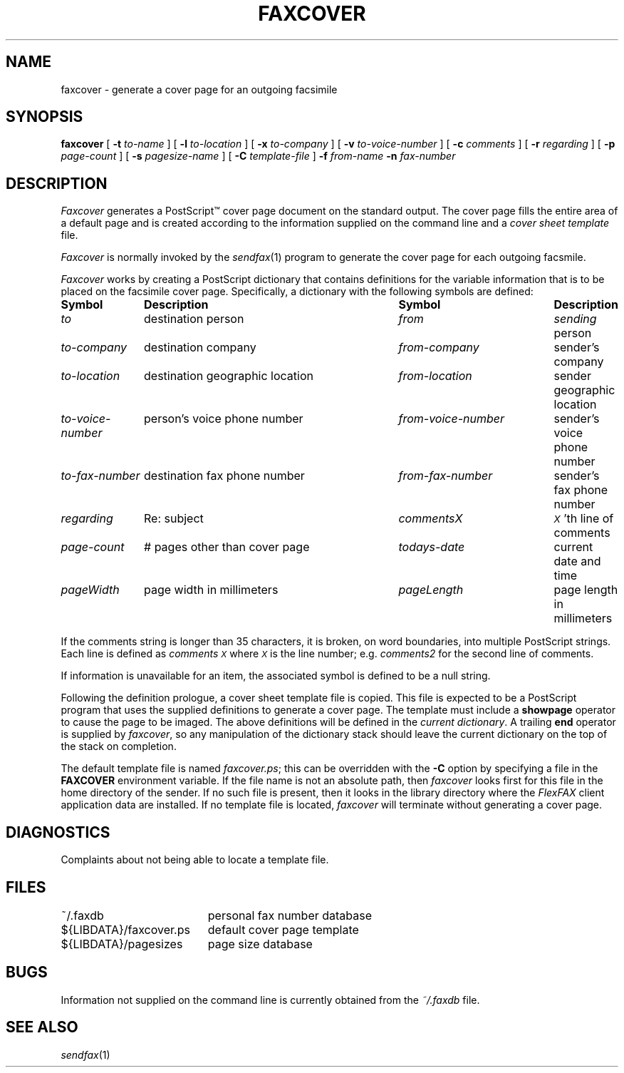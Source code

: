 .\"	$Header: /a/cvs/386BSD/ports/comm/flexfax/man/faxcover.1,v 1.1 1993/08/31 23:45:44 ljo Exp $
.\"
.\" FlexFAX Facsimile Software
.\"
.\" Copyright (c) 1990, 1991, 1992, 1993 Sam Leffler
.\" Copyright (c) 1991, 1992, 1993 Silicon Graphics, Inc.
.\" 
.\" Permission to use, copy, modify, distribute, and sell this software and 
.\" its documentation for any purpose is hereby granted without fee, provided
.\" that (i) the above copyright notices and this permission notice appear in
.\" all copies of the software and related documentation, and (ii) the names of
.\" Sam Leffler and Silicon Graphics may not be used in any advertising or
.\" publicity relating to the software without the specific, prior written
.\" permission of Sam Leffler and Silicon Graphics.
.\" 
.\" THE SOFTWARE IS PROVIDED "AS-IS" AND WITHOUT WARRANTY OF ANY KIND, 
.\" EXPRESS, IMPLIED OR OTHERWISE, INCLUDING WITHOUT LIMITATION, ANY 
.\" WARRANTY OF MERCHANTABILITY OR FITNESS FOR A PARTICULAR PURPOSE.  
.\" 
.\" IN NO EVENT SHALL SAM LEFFLER OR SILICON GRAPHICS BE LIABLE FOR
.\" ANY SPECIAL, INCIDENTAL, INDIRECT OR CONSEQUENTIAL DAMAGES OF ANY KIND,
.\" OR ANY DAMAGES WHATSOEVER RESULTING FROM LOSS OF USE, DATA OR PROFITS,
.\" WHETHER OR NOT ADVISED OF THE POSSIBILITY OF DAMAGE, AND ON ANY THEORY OF 
.\" LIABILITY, ARISING OUT OF OR IN CONNECTION WITH THE USE OR PERFORMANCE 
.\" OF THIS SOFTWARE.
.\"
.TH FAXCOVER 1 "June 25, 1993"
.SH NAME
faxcover \- generate a cover page for an outgoing facsimile
.SH SYNOPSIS
.B faxcover
[
.B \-t
.I to-name
] [
.B \-l
.I to-location
] [
.B \-x
.I to-company
] [
.B \-v
.I to-voice-number
] [
.B \-c
.I comments
] [
.B \-r
.I regarding
] [
.B \-p
.I page-count
] [
.B \-s
.I pagesize-name
] [
.B \-C
.I template-file
]
.B \-f
.IR from-name
.B \-n
.I fax-number
.SH DESCRIPTION
.I Faxcover
generates a PostScript\(tm cover page document on the standard output.
The cover page fills the entire area of a default page and
is created according to the information supplied
on the command line and a 
.I "cover sheet template"
file.
.PP
.I Faxcover
is normally invoked by the
.IR sendfax (1)
program to generate the cover page for each outgoing facsmile.
.PP
.I Faxcover
works by creating a PostScript dictionary
that contains definitions for the variable information
that is to be placed on the facsimile cover page.
Specifically, a dictionary with the following
symbols are defined:
.sp .5
.nf
.in +.1i
.ta \w'\fIto-voice-number    'u +\w'destination geographic location    'u +\w'from-voice-number    'u
\fBSymbol	Description	Symbol	Description\fP
\fIto\fP	destination person	\fIfrom\fP	\fIsending\fP person
\fIto-company\fP	destination company	\fIfrom-company\fP	sender's company
\fIto-location\fP	destination geographic location	\fIfrom-location\fP	sender geographic location
\fIto-voice-number\fP	person's voice phone number	\fIfrom-voice-number\fP	sender's voice phone number
\fIto-fax-number\fP	destination fax phone number	\fIfrom-fax-number\fP	sender's fax phone number
\fIregarding\fP	Re: subject	\fIcommentsX\fP	\fI\s-1X\s+1\fP'th line of comments
\fIpage-count\fP	# pages other than cover page	\fItodays-date\fP	current date and time
\fIpageWidth\fP	page width in millimeters	\fIpageLength\fP	page length in millimeters
.in -.1i
.fi
.PP
If the comments string is longer than 35 characters, it
is broken, on word boundaries, into multiple PostScript strings.
Each line is defined as 
.I comments\s-1X\s+1
where
.I \s-1X\s+1
is the line number; e.g.
.I comments2
for the second line of comments.
.PP
If information is unavailable for an item, the associated
symbol is defined to be a null string.
.PP
Following the definition prologue,
a cover sheet template file is copied.
This file is expected to be a PostScript program
that uses the supplied definitions to generate a
cover page.
The template must include a
.B showpage
operator to cause the page to be imaged.
The above definitions will be defined in the
.IR "current dictionary" .
A trailing
.B end
operator is supplied by
.IR faxcover ,
so any manipulation of the dictionary stack should
leave the current dictionary on the top of the
stack on completion.
.PP
The default template file is named
.IR faxcover.ps ;
this can be overridden with the
.B -C
option by specifying a file in the
.B FAXCOVER
environment variable.
If the file name is not an absolute path, then
.I faxcover
looks first for this file in the home directory
of the sender.
If no such file is present, then it looks in the
library directory where the
.I FlexFAX
client application data are installed.
If no template file is located,
.I faxcover
will terminate without generating a cover page.
.SH DIAGNOSTICS
Complaints about not being able to locate a template file.
.SH FILES
.ta \w'${LIBDATA}/faxcover.ps    'u
~/.faxdb	personal fax number database
.br
${LIBDATA}/faxcover.ps	default cover page template
.br
${LIBDATA}/pagesizes	page size database
.SH BUGS
Information not supplied on the command line is
currently obtained from the
.I ~/.faxdb
file.
.SH "SEE ALSO"
.IR sendfax (1)
